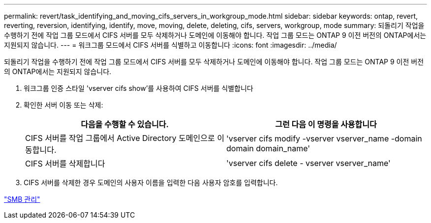 ---
permalink: revert/task_identifying_and_moving_cifs_servers_in_workgroup_mode.html 
sidebar: sidebar 
keywords: ontap, revert, reverting, reversion, identifying, identify, move, moving, delete, deleting, cifs, servers, workgroup, mode 
summary: 되돌리기 작업을 수행하기 전에 작업 그룹 모드에서 CIFS 서버를 모두 삭제하거나 도메인에 이동해야 합니다. 작업 그룹 모드는 ONTAP 9 이전 버전의 ONTAP에서는 지원되지 않습니다. 
---
= 워크그룹 모드에서 CIFS 서버를 식별하고 이동합니다
:icons: font
:imagesdir: ../media/


[role="lead"]
되돌리기 작업을 수행하기 전에 작업 그룹 모드에서 CIFS 서버를 모두 삭제하거나 도메인에 이동해야 합니다. 작업 그룹 모드는 ONTAP 9 이전 버전의 ONTAP에서는 지원되지 않습니다.

. 워크그룹 인증 스타일 'vserver cifs show'를 사용하여 CIFS 서버를 식별합니다
. 확인한 서버 이동 또는 삭제:
+
[cols="2*"]
|===
| 다음을 수행할 수 있습니다. | 그런 다음 이 명령을 사용합니다 


 a| 
CIFS 서버를 작업 그룹에서 Active Directory 도메인으로 이동합니다.
 a| 
'vserver cifs modify -vserver vserver_name -domain domain domain_name'



 a| 
CIFS 서버를 삭제합니다
 a| 
'vserver cifs delete - vserver vserver_name'

|===
. CIFS 서버를 삭제한 경우 도메인의 사용자 이름을 입력한 다음 사용자 암호를 입력합니다.


link:../smb-admin/index.html["SMB 관리"]
